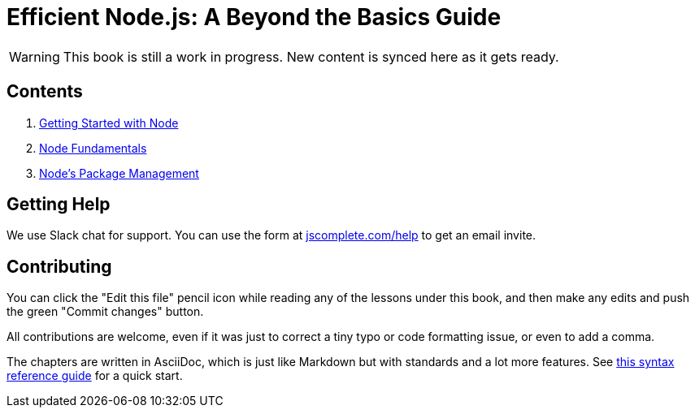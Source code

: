 = Efficient Node.js: A Beyond the Basics Guide
ifdef::env-github[]
:tip-caption: :bulb:
:note-caption: :bookmark:
:important-caption: :boom:
:caution-caption: :fire:
:warning-caption: :warning:
endif::[]

WARNING: This book is still a work in progress. New content is synced here as it gets ready.

== Contents

1. link:01-intro.adoc[Getting Started with Node^]
2. link:02-fundamentals.adoc[Node Fundamentals^]
3. link:03-package-management.adoc[Node's Package Management^]

== Getting Help

We use Slack chat for support. You can use the form at https://jscomplete.com/help[jscomplete.com/help^] to get an email invite.

== Contributing

You can click the "Edit this file" pencil icon while reading any of the lessons under this book, and then make any edits and push the green "Commit changes" button.

All contributions are welcome, even if it was just to correct a tiny typo or code formatting issue, or even to add a comma.

The chapters are written in AsciiDoc, which is just like Markdown but with standards and a lot more features. See https://asciidoctor.org/docs/asciidoc-syntax-quick-reference/[this syntax reference guide^] for a quick start.
